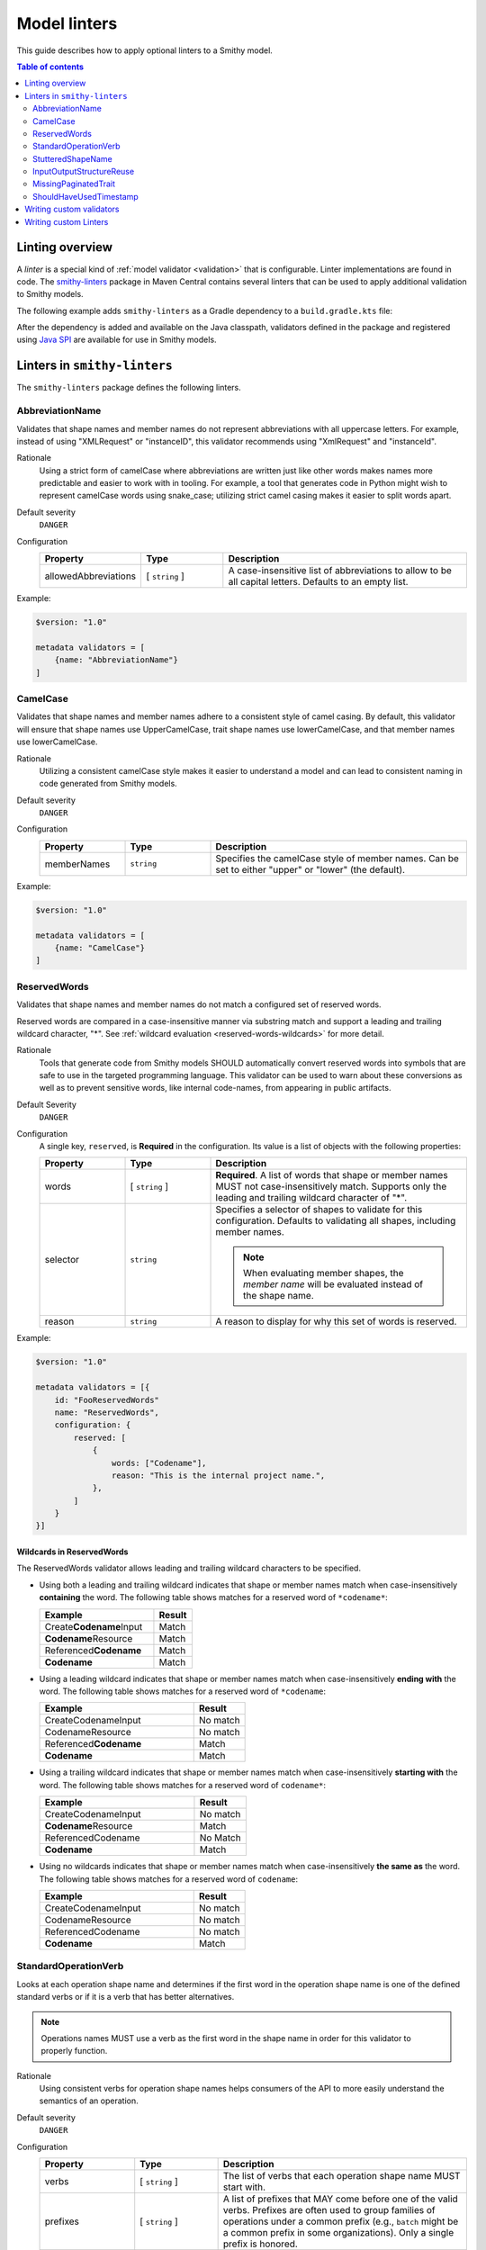=============
Model linters
=============

This guide describes how to apply optional linters to a Smithy model.

.. contents:: Table of contents
    :depth: 2
    :local:
    :backlinks: none


----------------
Linting overview
----------------

A *linter* is a special kind of :ref:`model validator <validation>`
that is configurable. Linter implementations are found in code. The
`smithy-linters`_ package in Maven Central contains several linters that
can be used to apply additional validation to Smithy models.

The following example adds ``smithy-linters`` as a Gradle dependency
to a ``build.gradle.kts`` file:

.. tabs::

    .. code-tab:: kotlin

        dependencies {
            implementation("software.amazon.smithy:smithy-model:1.0.0")
            implementation("software.amazon.smithy:smithy-linters:1.0.0")
        }

After the dependency is added and available on the Java classpath, validators
defined in the package and registered using `Java SPI`_ are available for
use in Smithy models.


-----------------------------
Linters in ``smithy-linters``
-----------------------------

The ``smithy-linters`` package defines the following linters.


.. _AbbreviationName:

AbbreviationName
================

Validates that shape names and member names do not represent abbreviations
with all uppercase letters. For example, instead of using "XMLRequest" or
"instanceID", this validator recommends using "XmlRequest" and "instanceId".

Rationale
    Using a strict form of camelCase where abbreviations are written just
    like other words makes names more predictable and easier to work with
    in tooling. For example, a tool that generates code in Python might wish
    to represent camelCase words using snake_case; utilizing strict camel
    casing makes it easier to split words apart.

Default severity
    ``DANGER``

Configuration
    .. list-table::
       :header-rows: 1
       :widths: 20 20 60

       * - Property
         - Type
         - Description
       * - allowedAbbreviations
         - [ ``string`` ]
         - A case-insensitive list of abbreviations to allow to be all capital
           letters. Defaults to an empty list.

Example:

.. code-block:: smithy

    $version: "1.0"

    metadata validators = [
        {name: "AbbreviationName"}
    ]


.. _CamelCase:

CamelCase
=========

Validates that shape names and member names adhere to a consistent style of
camel casing. By default, this validator will ensure that shape names use
UpperCamelCase, trait shape names use lowerCamelCase, and that member names
use lowerCamelCase.

Rationale
    Utilizing a consistent camelCase style makes it easier to understand a
    model and can lead to consistent naming in code generated from Smithy
    models.

Default severity
    ``DANGER``

Configuration
    .. list-table::
       :header-rows: 1
       :widths: 20 20 60

       * - Property
         - Type
         - Description
       * - memberNames
         - ``string``
         - Specifies the camelCase style of member names. Can be set to either
           "upper" or "lower" (the default).

Example:

.. code-block:: smithy

    $version: "1.0"

    metadata validators = [
        {name: "CamelCase"}
    ]


.. _ReservedWords:

ReservedWords
=============

Validates that shape names and member names do not match a configured set of
reserved words.

Reserved words are compared in a case-insensitive manner via substring match
and support a leading and trailing wildcard character, "*". See
:ref:`wildcard evaluation <reserved-words-wildcards>` for more detail.

Rationale
    Tools that generate code from Smithy models SHOULD automatically convert
    reserved words into symbols that are safe to use in the targeted
    programming language. This validator can be used to warn about these
    conversions as well as to prevent sensitive words, like internal
    code-names, from appearing in public artifacts.

Default Severity
    ``DANGER``

Configuration
    A single key, ``reserved``, is **Required** in the configuration. Its
    value is a list of objects with the following properties:

    .. list-table::
        :header-rows: 1
        :widths: 20 20 60

        * - Property
          - Type
          - Description
        * - words
          - [ ``string`` ]
          - **Required**. A list of words that shape or member names MUST not
            case-insensitively match. Supports only the leading and trailing
            wildcard character of "*".
        * - selector
          - ``string``
          - Specifies a selector of shapes to validate for this configuration.
            Defaults to validating all shapes, including member names.

            .. note::

                When evaluating member shapes, the *member name* will be
                evaluated instead of the shape name.
        * - reason
          - ``string``
          - A reason to display for why this set of words is reserved.

Example:

.. code-block:: smithy

    $version: "1.0"

    metadata validators = [{
        id: "FooReservedWords"
        name: "ReservedWords",
        configuration: {
            reserved: [
                {
                    words: ["Codename"],
                    reason: "This is the internal project name.",
                },
            ]
        }
    }]


.. _reserved-words-wildcards:

Wildcards in ReservedWords
--------------------------

The ReservedWords validator allows leading and trailing wildcard characters to
be specified.

- Using both a leading and trailing wildcard indicates that shape or member
  names match when case-insensitively **containing** the word. The following
  table shows matches for a reserved word of ``*codename*``:

  .. list-table::
      :header-rows: 1
      :widths: 75 25

      * - Example
        - Result
      * - Create\ **Codename**\ Input
        - Match
      * - **Codename**\ Resource
        - Match
      * - Referenced\ **Codename**
        - Match
      * - **Codename**
        - Match

- Using a leading wildcard indicates that shape or member names match when
  case-insensitively **ending with** the word. The following table shows
  matches for a reserved word of ``*codename``:

  .. list-table::
      :header-rows: 1
      :widths: 75 25

      * - Example
        - Result
      * - CreateCodenameInput
        - No match
      * - CodenameResource
        - No match
      * - Referenced\ **Codename**
        - Match
      * - **Codename**
        - Match

- Using a trailing wildcard indicates that shape or member names match when
  case-insensitively **starting with** the word. The following table shows
  matches for a reserved word of ``codename*``:

  .. list-table::
      :header-rows: 1
      :widths: 75 25

      * - Example
        - Result
      * - CreateCodenameInput
        - No match
      * - **Codename**\ Resource
        - Match
      * - ReferencedCodename
        - No Match
      * - **Codename**
        - Match

- Using no wildcards indicates that shape or member names match when
  case-insensitively **the same as** the word. The following table shows
  matches for a reserved word of ``codename``:

  .. list-table::
      :header-rows: 1
      :widths: 75 25

      * - Example
        - Result
      * - CreateCodenameInput
        - No match
      * - CodenameResource
        - No match
      * - ReferencedCodename
        - No match
      * - **Codename**
        - Match



.. _StandardOperationVerb:

StandardOperationVerb
=====================

Looks at each operation shape name and determines if the first word in the
operation shape name is one of the defined standard verbs or if it is a verb
that has better alternatives.

.. note::

    Operations names MUST use a verb as the first word in the shape name
    in order for this validator to properly function.

Rationale
    Using consistent verbs for operation shape names helps consumers of the
    API to more easily understand the semantics of an operation.

Default severity
    ``DANGER``

Configuration
    .. list-table::
       :header-rows: 1
       :widths: 20 20 60

       * - Property
         - Type
         - Description
       * - verbs
         - [ ``string`` ]
         - The list of verbs that each operation shape name MUST start with.
       * - prefixes
         - [ ``string`` ]
         - A list of prefixes that MAY come before one of the valid verbs.
           Prefixes are often used to group families of operations under a
           common prefix (e.g., ``batch`` might be a common prefix in some
           organizations). Only a single prefix is honored.
       * - suggestAlternatives
         - ``object``
         - Used to recommend alternative verbs. Each key is the name of a verb
           that should be changed, and each value is a list of suggested
           verbs to use instead.

.. note::

    At least one ``verb`` or one ``suggestAlternatives`` key-value pair MUST
    be provided.

Example:

.. code-block:: smithy

    $version: "1.0"

    metadata validators = [{
        name: "StandardOperationVerb",
        configuration: {
            verbs: ["Register", "Deregister", "Associate"],
            prefixes: ["Batch"],
            suggestAlternatives: {
                "Make": ["Create"],
                "Transition": ["Update"],
            }
        }
    }]


.. _StutteredShapeName:

StutteredShapeName
==================

Validators that :ref:`structure` member names and :ref:`union` member
names do not stutter their shape names.

As an example, if a structure named "Table" contained a member named
"TableName", then this validator would emit a WARNING event.

Rationale
    Repeating a shape name in the members of identifier of the shape is
    redundant.

Default severity
    ``WARNING``


.. _InputOutputStructureReuse:

InputOutputStructureReuse
=========================

Detects when a structure is used as both input and output or if a structure
is referenced as the input or output for multiple operations.

Rationale
    1. Using the same structure for both input and output can lead to
       backward-compatibility problems in the future if the members or traits
       used in input needs to diverge from those used in output. It is always
       better to use structures that are exclusively used as input or exclusively
       used as output.
    2. Referencing the same input or output structure from multiple operations
       can lead to backward-compatibility problems in the future if the
       inputs or outputs of the operations ever need to diverge. By using the
       same structure, you are unnecessarily tying the interfaces of these
       operations together.

Default severity
    ``DANGER``


.. _MissingPaginatedTrait:

MissingPaginatedTrait
=====================

Checks for operations that look like they should be paginated but do not
have the :ref:`paginated-trait`.

Rationale
    Paginating operations that can return potentially unbounded lists of
    data helps to maintain a predictable SLA and helps to prevent operational
    issues in the future.

Default severity
    ``DANGER``

Configuration
    .. list-table::
       :header-rows: 1
       :widths: 20 20 60

       * - Property
         - Type
         - Description
       * - verbsRequirePagination
         - [``string``]
         - Defines the case-insensitive operation verb prefixes for operations
           that MUST be paginated. A ``DANGER`` event is emitted for any
           operation that has a shape name that starts with one of these verbs.
           Defaults to ``["list", "search"]``.
       * - verbsSuggestPagination
         - [``string``]
         - Defines the case-insensitive operation verb prefixes for operations
           that SHOULD be paginated. A ``WARNING`` event is emitted when an
           operation is found that matches one of these prefixes, the operation
           has output, and the output contains at least one top-level member
           that targets a :ref:`list`. Defaults to ``["describe", "get"]``
       * - inputMembersRequirePagination
         - [``string``]
         - Defines the case-insensitive operation input member names that
           indicate that an operation MUST be paginated. A ``DANGER`` event
           is emitted if an operation is found to have an input member name
           that case-insensitively matches one of these member names.
           Defaults to ``["maxResults", "pageSize", "limit", "nextToken", "pageToken", "token"]``
       * - outputMembersRequirePagination
         - [``string``]
         - Defines the case-insensitive operation output member names that
           indicate that an operation MUST be paginated. A ``DANGER`` event
           is emitted if an operation is found to have an output member name
           that case-insensitively matches one of these member names.
           Defaults to ``["nextToken", "pageToken", "token", "marker", "nextPage"]``.

Example:

.. code-block:: smithy

    metadata validators = [
        {name: "MissingPaginatedTrait"}
    ]


.. _ShouldHaveUsedTimestamp:

ShouldHaveUsedTimestamp
=======================

Looks for shapes that likely represent time, but that do not use a
timestamp shape.

The ShouldHaveUsedTimestamp validator checks the following names:

* string shape names
* short, integer, long, float, and double shape names
* structure member names
* union member names

The ShouldHaveUsedTimestamp validator checks each of the above names to see if
they likely represent a time value. If a name does look like a time value,
the shape or targeted shape MUST be a timestamp shape.

A name is assumed to represent a time value if it:

* Begins or ends with the word "time"
* Begins or ends with the word "date"
* Ends with the word "at"
* Ends with the word "on"
* Contains the exact string "timestamp" or "Timestamp"

For the purpose of this validator, words are matched case insensitively. Words
are separated by either an underscore character, or by mixed case characters.
For example, "FooBar", "fooBar", "foo_bar", "Foo_Bar", and "FOO_BAR" all
contain the same two words, "foo" and "bar".

Rationale
    Smithy tooling can convert timestamp shapes into idiomatic language types
    that make them easier to work with in client tooling.

Default severity
    ``DANGER``

Configuration
    .. list-table::
       :header-rows: 1
       :widths: 20 20 60

       * - Property
         - Type
         - Description
       * - additionalPatterns
         - [ ``string`` ]
         - A list of regular expression patterns that identify names that
           represent time.


-------------------------
Writing custom validators
-------------------------

Custom validators can be written in Java to apply more advanced model validation.
Writing a custom validator involves writing an implementation of a
Smithy validator in Java, creating a JAR, and making the JAR available on the
classpath.

Custom validators are implementations of the
``software.amazon.smithy.model.validation.Validator`` interface. Most
validators should extend from ``software.amazon.smithy.model.validation.AbstractValidator``.

The following linter emits a ``ValidationEvent`` for every shape in the
model that is not documented.

.. code-block:: java

    package com.example.mypackage;

    import java.util.List;
    import java.util.stream.Collectors;
    import software.amazon.smithy.model.Model;
    import software.amazon.smithy.model.traits.DocumentationTrait;
    import software.amazon.smithy.model.validation.AbstractValidator;
    import software.amazon.smithy.model.validation.ValidationEvent;

    public class DocumentationValidator extends AbstractValidator {
        @Override
        public List<ValidationEvent> validate(Model model) {
            return model.shapes()
                    .filter(shape -> !shape.hasTrait(DocumentationTrait.class))
                    .map(shape -> error(shape, "This shape is not documented!"))
                    .collect(Collectors.toList());
        }
    }

Validators need to be registered as Java service providers. Add the following
class name to a file named ``software.amazon.smithy.model.validation.Validator``
found in the ``src/main/resources/META-INF/services`` directory of a standard Gradle
Java package:

.. code-block:: none

    com.example.mypackage.DocumentationValidator

When added to the classpath (typically as a dependency of a published JAR),
the custom validator is automatically applied to a model each time the
model is loaded.


----------------------
Writing custom Linters
----------------------

Like custom validators, custom linters can be written in Java to apply more
advanced model validation.

Custom linters are implementations of the
``software.amazon.smithy.model.validation.Validator`` interface. Because
linters are configurable, they are created using an implementation of the
``software.amazon.smithy.model.validation.ValidatorService`` interface.

The following validator emits a ``ValidationEvent`` for every shape in the
model that has documentation that contains a forbidden string.

.. code-block:: java

    package com.example.mypackage;

    import java.util.List;
    import java.util.Optional;
    import java.util.stream.Collectors;
    import java.util.stream.Stream;
    import software.amazon.smithy.model.Model;
    import software.amazon.smithy.model.node.NodeMapper;
    import software.amazon.smithy.model.shapes.Shape;
    import software.amazon.smithy.model.traits.DocumentationTrait;
    import software.amazon.smithy.model.validation.AbstractValidator;
    import software.amazon.smithy.model.validation.ValidationEvent;
    import software.amazon.smithy.model.validation.ValidatorService;

    public class ForbiddenDocumentationValidator extends AbstractValidator {

        /**
         * ForbiddenDocumentation configuration settings.
         */
        public static final class Config {
            private List<String> forbid;

            public List<String> getForbid() {
                return forbid;
            }

            public void setForbid(List<String> forbid) {
                this.forbid = forbid;
            }
        }

        // Does the actual work of converting metadata found in a Smithy
        // model into an actual implementation of a Validator.
        public static final class Provider extends ValidatorService.Provider {
            public Provider() {
                super(ForbiddenDocumentationValidator.class, configuration -> {
                    // Deserialize the Node value into the Config POJO.
                    NodeMapper mapper = new NodeMapper();
                    ForbiddenDocumentationValidator.Config config = mapper.deserialize(configuration, Config.class);
                    return new ForbiddenDocumentationValidator(config);
                });
            }
        }

        private final List<String> forbid;

        // The constructor is private since the validator is only intended to
        // be created when loading a model via the Provider class.
        private ForbiddenDocumentationValidator(Config config) {
            this.forbid = config.forbid;
        }

        @Override
        public List<ValidationEvent> validate(Model model) {
            // Find every shape that violates the linter and return a list
            // of ValidationEvents.
            return model.shapes()
                    .filter(shape -> shape.hasTrait(DocumentationTrait.class))
                    .flatMap(shape -> validateShape(shape).map(Stream::of).orElseGet(Stream::empty))
                    .collect(Collectors.toList());
        }

        private Optional<ValidationEvent> validateShape(Shape shape) {
            // Grab the trait by type.
            DocumentationTrait trait = shape.expectTrait(DocumentationTrait.class);
            String docString = trait.getValue();

            for (String text : forbid) {
                if (docString.contains(text)) {
                    // Emit an event that points at the location of the trait
                    // and associates the warning with the shape.
                    return Optional.of(warning(shape, trait, "Documentation uses forbidden text: " + text));
                }
            }

            return Optional.empty();
        }
    }

Configurable linters need to be registered as Java service providers. Add the following
class name to a file named ``software.amazon.smithy.model.validation.ValidatorService``
found in the ``src/main/resources/META-INF/services`` directory of a standard Gradle
Java package:

.. code-block:: none

    com.example.mypackage.ForbiddenDocumentationValidator$Provider

When added to the classpath (typically as a dependency of a published JAR),
the custom validator is available to be used as a validator. The following
example warns each time the word "meow" appears in documentation:

.. code-block:: smithy

    $version: "1.0"

    metadata validators = [
        {
            name: "ForbiddenDocumentation",
            configuration: {
                forbid: ["meow"]
            }
        }
    ]

.. tip::

    The :ref:`EmitEachSelector` can get you pretty far without needing to
    write any Java code. For example, the above linter can be implemented
    using the following Smithy model:

    .. code-block:: smithy

        $version: "1.0"

        metadata validators = [
            {
                name: "EmitEachSelector",
                id: "ForbiddenDocumentation",
                message: "Documentation uses forbidden text",
                configuration: {
                    selector: "[trait|documentation*='meow']"
                }
            }
        ]

.. _smithy-linters: https://search.maven.org/artifact/software.amazon.smithy/smithy-linters
.. _Java SPI: https://docs.oracle.com/javase/tutorial/sound/SPI-intro.html
